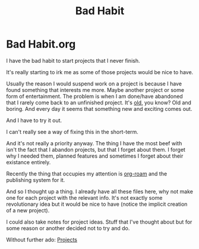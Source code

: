 #+title: Bad Habit
#+roam_alias: "Bad Habit"
#+roam_tags: "General"

* Bad Habit.org
I have the bad habit to start projects that I never finish.

It's really starting to irk me as some of those projects would be nice to have.


Usually the reason I would suspend work on a project is because I have found
something that interests me more. Maybe another project or some form of
entertainment. The problem is when I am done/have abandoned that I rarely come
back to an unfinished project. It's _old,_ you know? Old and boring. And every
day it seems that something new and exciting comes out.

And I have to try it out.


I can't really see a way of fixing this in the short-term.

And it's not really a priority anyway.
The thing I have the most beef with isn't the fact that I abandon projects,
but that I forget about them. I forget why I needed them, planned features
and sometimes I forget about their existance entirely.


Recently the thing that occupies my attention is [[file:Org Roam.org][org-roam]]
and the publishing system for it.

And so I thought up a thing. I already have all these files here, why not make
one for each project with the relevant info.
It's not exactly some revolutionary idea but it would be nice to have (notice
the implicit creation of a new project).

I could also take notes for project ideas. Stuff that I've thought about
but for some reason or another decided not to try and do.

Without further ado: [[file:Projects.org][Projects]]
